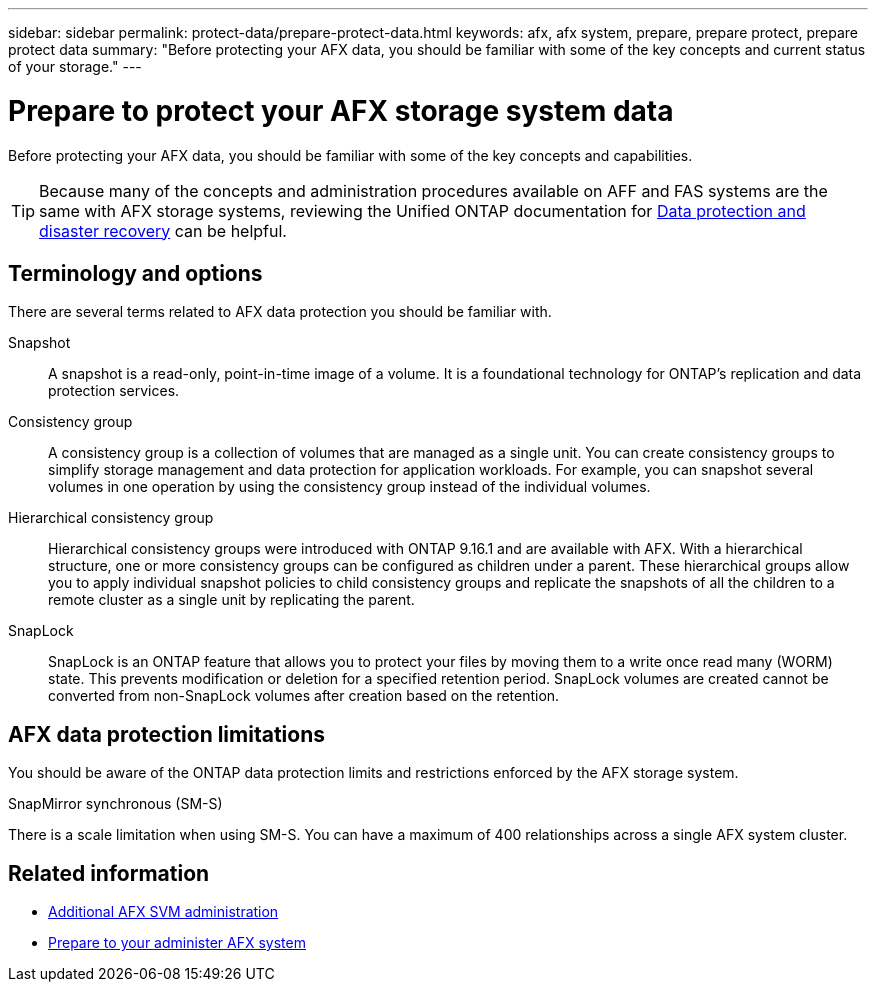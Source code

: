 ---
sidebar: sidebar
permalink: protect-data/prepare-protect-data.html
keywords: afx, afx system, prepare, prepare protect, prepare protect data
summary: "Before protecting your AFX data, you should be familiar with some of the key concepts and current status of your storage."
---

= Prepare to protect your AFX storage system data
:icons: font
:imagesdir: ../media/

[.lead]
Before protecting your AFX data, you should be familiar with some of the key concepts and capabilities.

[TIP]
Because many of the concepts and administration procedures available on AFF and FAS systems are the same with AFX storage systems, reviewing the Unified ONTAP documentation for https://docs.netapp.com/us-en/ontap/data-protection-disaster-recovery/index.html[Data protection and disaster recovery^] can be helpful.

== Terminology and options

There are several terms related to AFX data protection you should be familiar with.

Snapshot::
A snapshot is a read-only, point-in-time image of a volume. It is a foundational technology for ONTAP's replication and data protection services.

Consistency group::
A consistency group is a collection of volumes that are managed as a single unit. You can create consistency groups to simplify storage management and data protection for application workloads. For example, you can snapshot several volumes in one operation by using the consistency group instead of the individual volumes.

Hierarchical consistency group::
Hierarchical consistency groups were introduced with ONTAP 9.16.1 and are available with AFX. With a hierarchical structure, one or more consistency groups can be configured as children under a parent. These hierarchical groups allow you to apply individual snapshot policies to child consistency groups and replicate the snapshots of all the children to a remote cluster as a single unit by replicating the parent.

SnapLock::
SnapLock is an ONTAP feature that allows you to protect your files by moving them to a write once read many (WORM) state. This prevents modification or deletion for a specified retention period. SnapLock volumes are created cannot be converted from non-SnapLock volumes after creation based on the retention.

== AFX data protection limitations

You should be aware of the ONTAP data protection limits and restrictions enforced by the AFX storage system.

.SnapMirror synchronous (SM-S)
There is a scale limitation when using SM-S. You can have a maximum of 400 relationships across a single AFX system cluster.

== Related information

* link:../administer/additional-ontap-svm.html[Additional AFX SVM administration]
* link:../get-started/prepare-cluster-admin.html[Prepare to your administer AFX system]

// ONTAPDOC-3409 - DMP - Oct 14 2025
